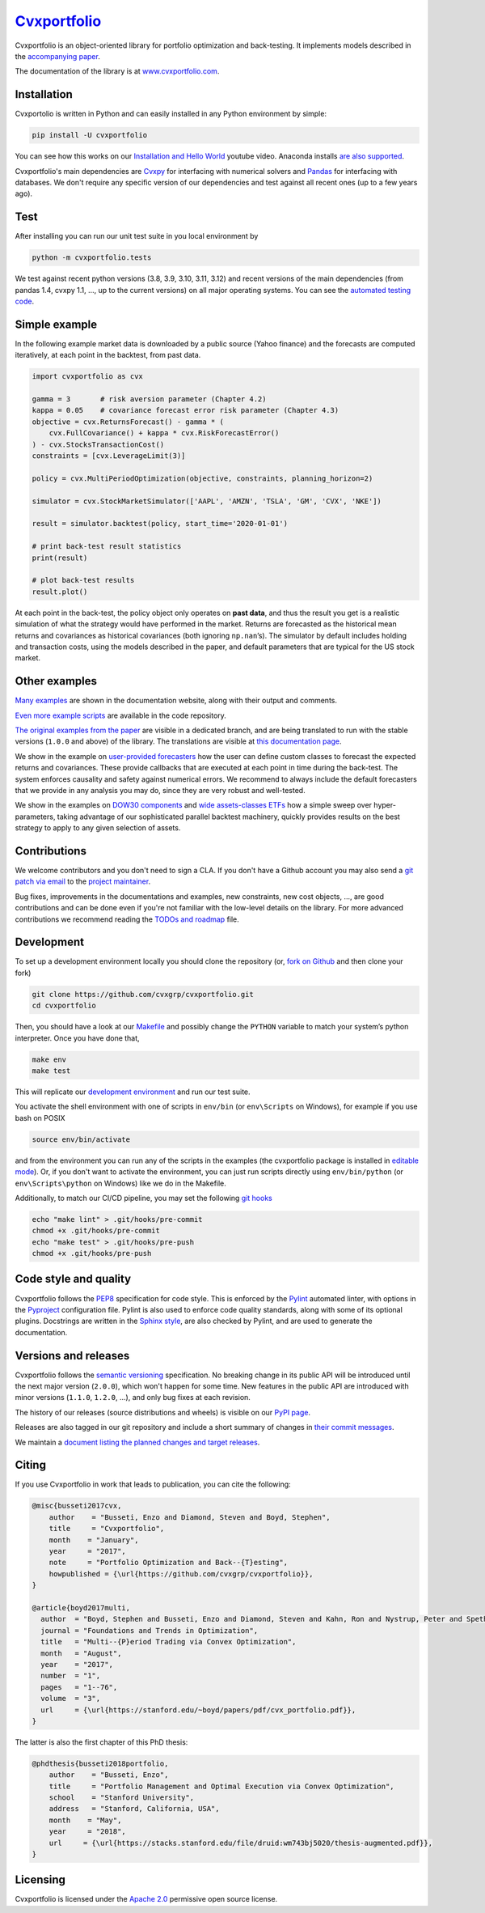 `Cvxportfolio <https://www.cvxportfolio.com>`__
===============================================

|CVXportfolio on PyPI| |linting: pylint| |Coverage Status|
|Documentation Status| |Apache 2.0 License| |Anaconda-Server Badge|


Cvxportfolio is an object-oriented library for portfolio optimization
and back-testing. It implements models described in the `accompanying
paper <https://web.stanford.edu/~boyd/papers/pdf/cvx_portfolio.pdf>`__.

The documentation of the library is at
`www.cvxportfolio.com <https://www.cvxportfolio.com>`__.


.. Installation

Installation
------------

Cvxportolio is written in Python and can easily installed in any Python
environment by simple:

.. code:: bash

   pip install -U cvxportfolio

You can see how this works on our `Installation and Hello
World <https://youtu.be/1ThOKEu371M>`__ youtube video. 
Anaconda installs 
`are also supported <https://anaconda.org/conda-forge/cvxportfolio>`_.

Cvxportfolio's main dependencies are `Cvxpy <https://www.cvxpy.org>`_ for
interfacing with numerical solvers and `Pandas <https://pandas.pydata.org/>`_
for interfacing with databases. We don't require any specific version of our
dependencies and test against all recent ones (up to a few years ago).


.. Test

Test
----

After installing you can run our unit test suite in you local environment by

.. code:: bash

   python -m cvxportfolio.tests

We test against recent python versions (3.8, 3.9, 3.10, 3.11, 3.12) and recent versions
of the main dependencies (from pandas 1.4, cvxpy 1.1, ..., up to the current
versions) on all major operating systems. You can see the `automated testing code 
<https://github.com/cvxgrp/cvxportfolio/blob/master/.github/workflows/test.yml>`_.


.. Simple Example

Simple example
--------------

In the following example market data is downloaded by a public source
(Yahoo finance) and the forecasts are computed iteratively, at each
point in the backtest, from past data.

.. code:: python

   import cvxportfolio as cvx

   gamma = 3       # risk aversion parameter (Chapter 4.2)
   kappa = 0.05    # covariance forecast error risk parameter (Chapter 4.3)
   objective = cvx.ReturnsForecast() - gamma * (
       cvx.FullCovariance() + kappa * cvx.RiskForecastError()
   ) - cvx.StocksTransactionCost()
   constraints = [cvx.LeverageLimit(3)]

   policy = cvx.MultiPeriodOptimization(objective, constraints, planning_horizon=2)

   simulator = cvx.StockMarketSimulator(['AAPL', 'AMZN', 'TSLA', 'GM', 'CVX', 'NKE'])

   result = simulator.backtest(policy, start_time='2020-01-01')

   # print back-test result statistics
   print(result)

   # plot back-test results
   result.plot()

At each point in the back-test, the policy object only operates on
**past data**, and thus the result you get is a realistic simulation of
what the strategy would have performed in the market. Returns are
forecasted as the historical mean returns and covariances as historical
covariances (both ignoring ``np.nan``\ ’s). The simulator by default
includes holding and transaction costs, using the models described in
the paper, and default parameters that are typical for the US stock
market.

Other examples
--------------

`Many examples 
<https://www.cvxportfolio.com/en/latest/examples.html>`_ 
are shown in the documentation website, along with
their output and comments.

`Even more example scripts
<https://github.com/cvxgrp/cvxportfolio/blob/master/examples>`_ 
are available in the code repository. 

`The original examples from the paper 
<https://github.com/cvxgrp/cvxportfolio/tree/0.0.X/examples>`_ 
are visible in a dedicated branch,
and are being translated to run with the stable versions (``1.0.0`` and above) of the
library. The translations are visible at `this documentation page
<https://www.cvxportfolio.com/en/latest/examples/paper_examples.html>`_.

We show in the example on `user-provided
forecasters <https://github.com/cvxgrp/cvxportfolio/blob/master/examples/user_provided_forecasters.py>`__
how the user can define custom classes to forecast the expected returns
and covariances. These provide callbacks that are executed at each point
in time during the back-test. The system enforces causality and safety
against numerical errors. We recommend to always include the default
forecasters that we provide in any analysis you may do, since they are
very robust and well-tested.

We show in the examples on `DOW30
components <https://github.com/cvxgrp/cvxportfolio/blob/master/examples/dow30_example.py>`__
and `wide assets-classes
ETFs <https://github.com/cvxgrp/cvxportfolio/blob/master/examples/etfs_example.py>`__
how a simple sweep over hyper-parameters, taking advantage of our
sophisticated parallel backtest machinery, quickly provides results on
the best strategy to apply to any given selection of assets.


.. Contributions

Contributions
-------------

We welcome contributors and you don't need to sign a CLA. If you don't have
a Github account you may also send a 
`git patch via email <https://git-scm.com/docs/git-send-email>`_ to the 
`project maintainer <https://github.com/enzbus>`_.

Bug fixes, improvements in the documentations and examples,
new constraints, new cost objects, ..., are good contributions and can be done
even if you're not familiar with the low-level details on the library.
For more advanced contributions we recommend reading the
`TODOs and roadmap
<https://github.com/cvxgrp/cvxportfolio/blob/master/TODOs_ROADMAP.rst>`_
file.

Development
-----------

To set up a development environment locally you should clone the
repository (or, `fork on
Github <https://docs.github.com/en/get-started/quickstart/fork-a-repo>`__
and then clone your fork)

.. code:: bash

   git clone https://github.com/cvxgrp/cvxportfolio.git
   cd cvxportfolio

Then, you should have a look at our
`Makefile <https://www.gnu.org/software/make/manual/make.html#Introduction>`__
and possibly change the ``PYTHON`` variable to match your system’s
python interpreter. Once you have done that,

.. code:: bash

   make env
   make test

This will replicate our `development
environment <https://docs.python.org/3/library/venv.html>`__ and run our
test suite.

You activate the shell environment with one of scripts in ``env/bin``
(or ``env\Scripts`` on Windows), for example if you use bash on POSIX

.. code:: bash

   source env/bin/activate

and from the environment you can run any of the scripts in the examples
(the cvxportfolio package is installed in `editable
mode <https://setuptools.pypa.io/en/latest/userguide/development_mode.html>`__).
Or, if you don't want to activate the environment, you can just run
scripts directly using ``env/bin/python`` (or ``env\Scripts\python`` on
Windows) like we do in the Makefile.

Additionally, to match our CI/CD pipeline, you may set the following
`git hooks <https://git-scm.com/docs/githooks>`__

.. code:: bash

   echo "make lint" > .git/hooks/pre-commit
   chmod +x .git/hooks/pre-commit
   echo "make test" > .git/hooks/pre-push
   chmod +x .git/hooks/pre-push


Code style and quality
----------------------

Cvxportfolio follows the `PEP8 <https://peps.python.org/pep-0008/>`_
specification for code style. This is enforced by the `Pylint
<https://pylint.readthedocs.io/en/stable/>`_ automated linter, with options 
in the `Pyproject 
<https://github.com/cvxgrp/cvxportfolio/blob/master/pyproject.toml>`_
configuration file.
Pylint is also used to enforce code quality standards, along with some of its
optional plugins.
Docstrings are written in the `Sphinx style 
<https://www.sphinx-doc.org/en/master/index.html>`_, are also checked by 
Pylint, and are used to generate the documentation.

.. Versions

Versions and releases
---------------------

Cvxportfolio follows the `semantic versioning <https://semver.org>`_
specification. No breaking change in its public API will be introduced
until the next major version (``2.0.0``), which won't happen for some time. 
New features in the public API are introduced with minor versions 
(``1.1.0``, ``1.2.0``, ...), and only bug fixes at each revision.

The history of our releases (source distributions and wheels) is visible on our 
`PyPI page <https://pypi.org/project/cvxportfolio/#history>`_.

Releases are also tagged in our git repository and include a short summary
of changes in 
`their commit messages <https://github.com/cvxgrp/cvxportfolio/tags>`_.

We maintain a `document listing the planned changes and target releases
<https://github.com/cvxgrp/cvxportfolio/blob/master/TODOs_ROADMAP.rst>`_. 


.. Citing

Citing
------------

If you use Cvxportfolio in work that leads to publication, you can cite the following:

.. code-block:: bibtex

    @misc{busseti2017cvx,
        author    = "Busseti, Enzo and Diamond, Steven and Boyd, Stephen",
        title     = "Cvxportfolio",
        month    = "January",
        year     = "2017",
        note     = "Portfolio Optimization and Back--{T}esting",
        howpublished = {\url{https://github.com/cvxgrp/cvxportfolio}},
    }

    @article{boyd2017multi,
      author  = "Boyd, Stephen and Busseti, Enzo and Diamond, Steven and Kahn, Ron and Nystrup, Peter and Speth, Jan",
      journal = "Foundations and Trends in Optimization",
      title   = "Multi--{P}eriod Trading via Convex Optimization",
      month   = "August",
      year    = "2017",
      number  = "1",
      pages   = "1--76",
      volume  = "3",
      url     = {\url{https://stanford.edu/~boyd/papers/pdf/cvx_portfolio.pdf}},
    }


The latter is also the first chapter of this PhD thesis:

.. code-block:: bibtex

    @phdthesis{busseti2018portfolio,
        author    = "Busseti, Enzo",
        title     = "Portfolio Management and Optimal Execution via Convex Optimization",
        school    = "Stanford University",
        address   = "Stanford, California, USA",
        month    = "May",
        year     = "2018",
        url     = {\url{https://stacks.stanford.edu/file/druid:wm743bj5020/thesis-augmented.pdf}},
    }


Licensing
---------

Cvxportfolio is licensed under the `Apache 2.0 <https://www.apache.org/licenses/LICENSE-2.0>`_ permissive
open source license.

.. |CVXportfolio on PyPI| image:: https://img.shields.io/pypi/v/cvxportfolio.svg
   :target: https://pypi.org/project/cvxportfolio/
.. |linting: pylint| image:: https://img.shields.io/badge/linting-pylint-yellowgreen
   :target: https://github.com/pylint-dev/pylint
.. |Coverage Status| image:: https://coveralls.io/repos/github/cvxgrp/cvxportfolio/badge.svg?branch=master
   :target: https://coveralls.io/github/cvxgrp/cvxportfolio?branch=master
.. |Documentation Status| image:: https://readthedocs.org/projects/cvxportfolio/badge/?version=latest
   :target: https://cvxportfolio.readthedocs.io/en/latest/?badge=latest
.. |Apache 2.0 License| image:: https://img.shields.io/badge/License-Apache%202.0-green.svg
   :target: https://github.com/cvxgrp/cvxportfolio/blob/master/LICENSE
.. |Anaconda-Server Badge| image:: https://anaconda.org/conda-forge/cvxportfolio/badges/version.svg
   :target: https://anaconda.org/conda-forge/cvxportfolio
